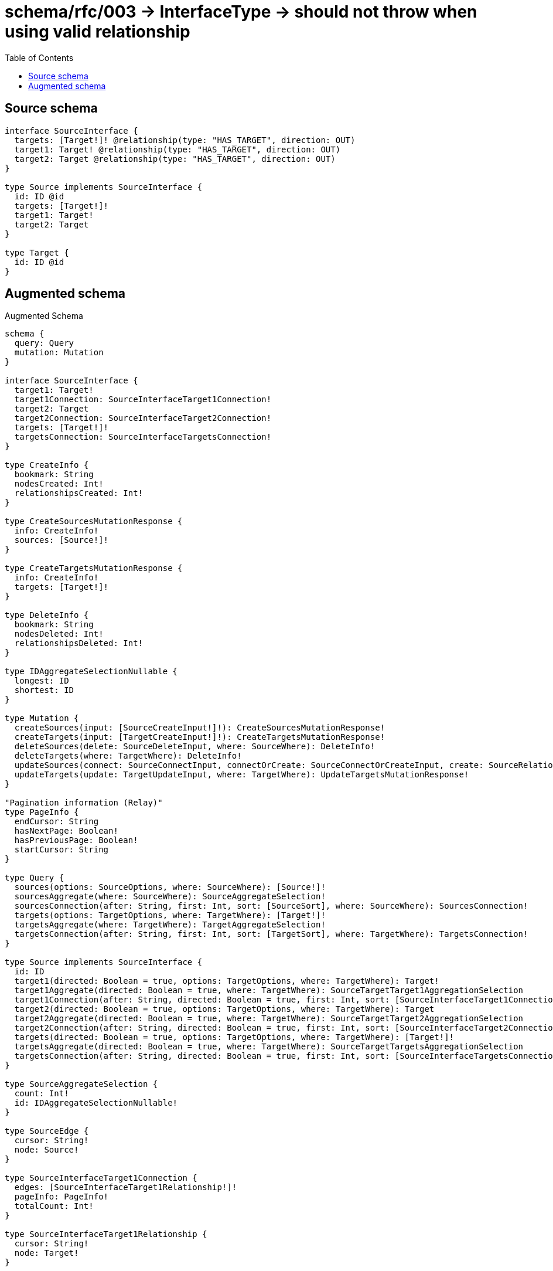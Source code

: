 :toc:

= schema/rfc/003 -> InterfaceType -> should not throw when using valid relationship

== Source schema

[source,graphql,schema=true]
----
interface SourceInterface {
  targets: [Target!]! @relationship(type: "HAS_TARGET", direction: OUT)
  target1: Target! @relationship(type: "HAS_TARGET", direction: OUT)
  target2: Target @relationship(type: "HAS_TARGET", direction: OUT)
}

type Source implements SourceInterface {
  id: ID @id
  targets: [Target!]!
  target1: Target!
  target2: Target
}

type Target {
  id: ID @id
}
----

== Augmented schema

.Augmented Schema
[source,graphql]
----
schema {
  query: Query
  mutation: Mutation
}

interface SourceInterface {
  target1: Target!
  target1Connection: SourceInterfaceTarget1Connection!
  target2: Target
  target2Connection: SourceInterfaceTarget2Connection!
  targets: [Target!]!
  targetsConnection: SourceInterfaceTargetsConnection!
}

type CreateInfo {
  bookmark: String
  nodesCreated: Int!
  relationshipsCreated: Int!
}

type CreateSourcesMutationResponse {
  info: CreateInfo!
  sources: [Source!]!
}

type CreateTargetsMutationResponse {
  info: CreateInfo!
  targets: [Target!]!
}

type DeleteInfo {
  bookmark: String
  nodesDeleted: Int!
  relationshipsDeleted: Int!
}

type IDAggregateSelectionNullable {
  longest: ID
  shortest: ID
}

type Mutation {
  createSources(input: [SourceCreateInput!]!): CreateSourcesMutationResponse!
  createTargets(input: [TargetCreateInput!]!): CreateTargetsMutationResponse!
  deleteSources(delete: SourceDeleteInput, where: SourceWhere): DeleteInfo!
  deleteTargets(where: TargetWhere): DeleteInfo!
  updateSources(connect: SourceConnectInput, connectOrCreate: SourceConnectOrCreateInput, create: SourceRelationInput, delete: SourceDeleteInput, disconnect: SourceDisconnectInput, update: SourceUpdateInput, where: SourceWhere): UpdateSourcesMutationResponse!
  updateTargets(update: TargetUpdateInput, where: TargetWhere): UpdateTargetsMutationResponse!
}

"Pagination information (Relay)"
type PageInfo {
  endCursor: String
  hasNextPage: Boolean!
  hasPreviousPage: Boolean!
  startCursor: String
}

type Query {
  sources(options: SourceOptions, where: SourceWhere): [Source!]!
  sourcesAggregate(where: SourceWhere): SourceAggregateSelection!
  sourcesConnection(after: String, first: Int, sort: [SourceSort], where: SourceWhere): SourcesConnection!
  targets(options: TargetOptions, where: TargetWhere): [Target!]!
  targetsAggregate(where: TargetWhere): TargetAggregateSelection!
  targetsConnection(after: String, first: Int, sort: [TargetSort], where: TargetWhere): TargetsConnection!
}

type Source implements SourceInterface {
  id: ID
  target1(directed: Boolean = true, options: TargetOptions, where: TargetWhere): Target!
  target1Aggregate(directed: Boolean = true, where: TargetWhere): SourceTargetTarget1AggregationSelection
  target1Connection(after: String, directed: Boolean = true, first: Int, sort: [SourceInterfaceTarget1ConnectionSort!], where: SourceInterfaceTarget1ConnectionWhere): SourceInterfaceTarget1Connection!
  target2(directed: Boolean = true, options: TargetOptions, where: TargetWhere): Target
  target2Aggregate(directed: Boolean = true, where: TargetWhere): SourceTargetTarget2AggregationSelection
  target2Connection(after: String, directed: Boolean = true, first: Int, sort: [SourceInterfaceTarget2ConnectionSort!], where: SourceInterfaceTarget2ConnectionWhere): SourceInterfaceTarget2Connection!
  targets(directed: Boolean = true, options: TargetOptions, where: TargetWhere): [Target!]!
  targetsAggregate(directed: Boolean = true, where: TargetWhere): SourceTargetTargetsAggregationSelection
  targetsConnection(after: String, directed: Boolean = true, first: Int, sort: [SourceInterfaceTargetsConnectionSort!], where: SourceInterfaceTargetsConnectionWhere): SourceInterfaceTargetsConnection!
}

type SourceAggregateSelection {
  count: Int!
  id: IDAggregateSelectionNullable!
}

type SourceEdge {
  cursor: String!
  node: Source!
}

type SourceInterfaceTarget1Connection {
  edges: [SourceInterfaceTarget1Relationship!]!
  pageInfo: PageInfo!
  totalCount: Int!
}

type SourceInterfaceTarget1Relationship {
  cursor: String!
  node: Target!
}

type SourceInterfaceTarget2Connection {
  edges: [SourceInterfaceTarget2Relationship!]!
  pageInfo: PageInfo!
  totalCount: Int!
}

type SourceInterfaceTarget2Relationship {
  cursor: String!
  node: Target!
}

type SourceInterfaceTargetsConnection {
  edges: [SourceInterfaceTargetsRelationship!]!
  pageInfo: PageInfo!
  totalCount: Int!
}

type SourceInterfaceTargetsRelationship {
  cursor: String!
  node: Target!
}

type SourceTargetTarget1AggregationSelection {
  count: Int!
  node: SourceTargetTarget1NodeAggregateSelection
}

type SourceTargetTarget1NodeAggregateSelection {
  id: IDAggregateSelectionNullable!
}

type SourceTargetTarget2AggregationSelection {
  count: Int!
  node: SourceTargetTarget2NodeAggregateSelection
}

type SourceTargetTarget2NodeAggregateSelection {
  id: IDAggregateSelectionNullable!
}

type SourceTargetTargetsAggregationSelection {
  count: Int!
  node: SourceTargetTargetsNodeAggregateSelection
}

type SourceTargetTargetsNodeAggregateSelection {
  id: IDAggregateSelectionNullable!
}

type SourcesConnection {
  edges: [SourceEdge!]!
  pageInfo: PageInfo!
  totalCount: Int!
}

type Target {
  id: ID
}

type TargetAggregateSelection {
  count: Int!
  id: IDAggregateSelectionNullable!
}

type TargetEdge {
  cursor: String!
  node: Target!
}

type TargetsConnection {
  edges: [TargetEdge!]!
  pageInfo: PageInfo!
  totalCount: Int!
}

type UpdateInfo {
  bookmark: String
  nodesCreated: Int!
  nodesDeleted: Int!
  relationshipsCreated: Int!
  relationshipsDeleted: Int!
}

type UpdateSourcesMutationResponse {
  info: UpdateInfo!
  sources: [Source!]!
}

type UpdateTargetsMutationResponse {
  info: UpdateInfo!
  targets: [Target!]!
}

enum SortDirection {
  "Sort by field values in ascending order."
  ASC
  "Sort by field values in descending order."
  DESC
}

input SourceConnectInput {
  target1: SourceInterfaceTarget1ConnectFieldInput
  target2: SourceInterfaceTarget2ConnectFieldInput
  targets: [SourceInterfaceTargetsConnectFieldInput!]
}

input SourceConnectOrCreateInput {
  target1: SourceInterfaceTarget1ConnectOrCreateFieldInput
  target2: SourceInterfaceTarget2ConnectOrCreateFieldInput
  targets: [SourceInterfaceTargetsConnectOrCreateFieldInput!]
}

input SourceCreateInput {
  target1: SourceInterfaceTarget1FieldInput
  target2: SourceInterfaceTarget2FieldInput
  targets: SourceInterfaceTargetsFieldInput
}

input SourceDeleteInput {
  target1: SourceInterfaceTarget1DeleteFieldInput
  target2: SourceInterfaceTarget2DeleteFieldInput
  targets: [SourceInterfaceTargetsDeleteFieldInput!]
}

input SourceDisconnectInput {
  target1: SourceInterfaceTarget1DisconnectFieldInput
  target2: SourceInterfaceTarget2DisconnectFieldInput
  targets: [SourceInterfaceTargetsDisconnectFieldInput!]
}

input SourceInterfaceTarget1ConnectFieldInput {
  where: TargetConnectWhere
}

input SourceInterfaceTarget1ConnectOrCreateFieldInput {
  onCreate: SourceInterfaceTarget1ConnectOrCreateFieldInputOnCreate!
  where: TargetConnectOrCreateWhere!
}

input SourceInterfaceTarget1ConnectOrCreateFieldInputOnCreate {
  node: TargetOnCreateInput!
}

input SourceInterfaceTarget1ConnectionSort {
  node: TargetSort
}

input SourceInterfaceTarget1ConnectionWhere {
  AND: [SourceInterfaceTarget1ConnectionWhere!]
  OR: [SourceInterfaceTarget1ConnectionWhere!]
  node: TargetWhere
  node_NOT: TargetWhere
}

input SourceInterfaceTarget1CreateFieldInput {
  node: TargetCreateInput!
}

input SourceInterfaceTarget1DeleteFieldInput {
  where: SourceInterfaceTarget1ConnectionWhere
}

input SourceInterfaceTarget1DisconnectFieldInput {
  where: SourceInterfaceTarget1ConnectionWhere
}

input SourceInterfaceTarget1FieldInput {
  connect: SourceInterfaceTarget1ConnectFieldInput
  connectOrCreate: SourceInterfaceTarget1ConnectOrCreateFieldInput
  create: SourceInterfaceTarget1CreateFieldInput
}

input SourceInterfaceTarget1UpdateConnectionInput {
  node: TargetUpdateInput
}

input SourceInterfaceTarget1UpdateFieldInput {
  connect: SourceInterfaceTarget1ConnectFieldInput
  connectOrCreate: SourceInterfaceTarget1ConnectOrCreateFieldInput
  create: SourceInterfaceTarget1CreateFieldInput
  delete: SourceInterfaceTarget1DeleteFieldInput
  disconnect: SourceInterfaceTarget1DisconnectFieldInput
  update: SourceInterfaceTarget1UpdateConnectionInput
  where: SourceInterfaceTarget1ConnectionWhere
}

input SourceInterfaceTarget2ConnectFieldInput {
  where: TargetConnectWhere
}

input SourceInterfaceTarget2ConnectOrCreateFieldInput {
  onCreate: SourceInterfaceTarget2ConnectOrCreateFieldInputOnCreate!
  where: TargetConnectOrCreateWhere!
}

input SourceInterfaceTarget2ConnectOrCreateFieldInputOnCreate {
  node: TargetOnCreateInput!
}

input SourceInterfaceTarget2ConnectionSort {
  node: TargetSort
}

input SourceInterfaceTarget2ConnectionWhere {
  AND: [SourceInterfaceTarget2ConnectionWhere!]
  OR: [SourceInterfaceTarget2ConnectionWhere!]
  node: TargetWhere
  node_NOT: TargetWhere
}

input SourceInterfaceTarget2CreateFieldInput {
  node: TargetCreateInput!
}

input SourceInterfaceTarget2DeleteFieldInput {
  where: SourceInterfaceTarget2ConnectionWhere
}

input SourceInterfaceTarget2DisconnectFieldInput {
  where: SourceInterfaceTarget2ConnectionWhere
}

input SourceInterfaceTarget2FieldInput {
  connect: SourceInterfaceTarget2ConnectFieldInput
  connectOrCreate: SourceInterfaceTarget2ConnectOrCreateFieldInput
  create: SourceInterfaceTarget2CreateFieldInput
}

input SourceInterfaceTarget2UpdateConnectionInput {
  node: TargetUpdateInput
}

input SourceInterfaceTarget2UpdateFieldInput {
  connect: SourceInterfaceTarget2ConnectFieldInput
  connectOrCreate: SourceInterfaceTarget2ConnectOrCreateFieldInput
  create: SourceInterfaceTarget2CreateFieldInput
  delete: SourceInterfaceTarget2DeleteFieldInput
  disconnect: SourceInterfaceTarget2DisconnectFieldInput
  update: SourceInterfaceTarget2UpdateConnectionInput
  where: SourceInterfaceTarget2ConnectionWhere
}

input SourceInterfaceTargetsConnectFieldInput {
  where: TargetConnectWhere
}

input SourceInterfaceTargetsConnectOrCreateFieldInput {
  onCreate: SourceInterfaceTargetsConnectOrCreateFieldInputOnCreate!
  where: TargetConnectOrCreateWhere!
}

input SourceInterfaceTargetsConnectOrCreateFieldInputOnCreate {
  node: TargetOnCreateInput!
}

input SourceInterfaceTargetsConnectionSort {
  node: TargetSort
}

input SourceInterfaceTargetsConnectionWhere {
  AND: [SourceInterfaceTargetsConnectionWhere!]
  OR: [SourceInterfaceTargetsConnectionWhere!]
  node: TargetWhere
  node_NOT: TargetWhere
}

input SourceInterfaceTargetsCreateFieldInput {
  node: TargetCreateInput!
}

input SourceInterfaceTargetsDeleteFieldInput {
  where: SourceInterfaceTargetsConnectionWhere
}

input SourceInterfaceTargetsDisconnectFieldInput {
  where: SourceInterfaceTargetsConnectionWhere
}

input SourceInterfaceTargetsFieldInput {
  connect: [SourceInterfaceTargetsConnectFieldInput!]
  connectOrCreate: [SourceInterfaceTargetsConnectOrCreateFieldInput!]
  create: [SourceInterfaceTargetsCreateFieldInput!]
}

input SourceInterfaceTargetsUpdateConnectionInput {
  node: TargetUpdateInput
}

input SourceInterfaceTargetsUpdateFieldInput {
  connect: [SourceInterfaceTargetsConnectFieldInput!]
  connectOrCreate: [SourceInterfaceTargetsConnectOrCreateFieldInput!]
  create: [SourceInterfaceTargetsCreateFieldInput!]
  delete: [SourceInterfaceTargetsDeleteFieldInput!]
  disconnect: [SourceInterfaceTargetsDisconnectFieldInput!]
  update: SourceInterfaceTargetsUpdateConnectionInput
  where: SourceInterfaceTargetsConnectionWhere
}

input SourceOptions {
  limit: Int
  offset: Int
  "Specify one or more SourceSort objects to sort Sources by. The sorts will be applied in the order in which they are arranged in the array."
  sort: [SourceSort!]
}

input SourceRelationInput {
  target1: SourceInterfaceTarget1CreateFieldInput
  target2: SourceInterfaceTarget2CreateFieldInput
  targets: [SourceInterfaceTargetsCreateFieldInput!]
}

"Fields to sort Sources by. The order in which sorts are applied is not guaranteed when specifying many fields in one SourceSort object."
input SourceSort {
  id: SortDirection
}

input SourceTarget1AggregateInput {
  AND: [SourceTarget1AggregateInput!]
  OR: [SourceTarget1AggregateInput!]
  count: Int
  count_GT: Int
  count_GTE: Int
  count_LT: Int
  count_LTE: Int
  node: SourceTarget1NodeAggregationWhereInput
}

input SourceTarget1NodeAggregationWhereInput {
  AND: [SourceTarget1NodeAggregationWhereInput!]
  OR: [SourceTarget1NodeAggregationWhereInput!]
  id_EQUAL: ID
}

input SourceTarget2AggregateInput {
  AND: [SourceTarget2AggregateInput!]
  OR: [SourceTarget2AggregateInput!]
  count: Int
  count_GT: Int
  count_GTE: Int
  count_LT: Int
  count_LTE: Int
  node: SourceTarget2NodeAggregationWhereInput
}

input SourceTarget2NodeAggregationWhereInput {
  AND: [SourceTarget2NodeAggregationWhereInput!]
  OR: [SourceTarget2NodeAggregationWhereInput!]
  id_EQUAL: ID
}

input SourceTargetsAggregateInput {
  AND: [SourceTargetsAggregateInput!]
  OR: [SourceTargetsAggregateInput!]
  count: Int
  count_GT: Int
  count_GTE: Int
  count_LT: Int
  count_LTE: Int
  node: SourceTargetsNodeAggregationWhereInput
}

input SourceTargetsNodeAggregationWhereInput {
  AND: [SourceTargetsNodeAggregationWhereInput!]
  OR: [SourceTargetsNodeAggregationWhereInput!]
  id_EQUAL: ID
}

input SourceUpdateInput {
  target1: SourceInterfaceTarget1UpdateFieldInput
  target2: SourceInterfaceTarget2UpdateFieldInput
  targets: [SourceInterfaceTargetsUpdateFieldInput!]
}

input SourceWhere {
  AND: [SourceWhere!]
  OR: [SourceWhere!]
  id: ID
  id_CONTAINS: ID
  id_ENDS_WITH: ID
  id_IN: [ID]
  id_NOT: ID
  id_NOT_CONTAINS: ID
  id_NOT_ENDS_WITH: ID
  id_NOT_IN: [ID]
  id_NOT_STARTS_WITH: ID
  id_STARTS_WITH: ID
  target1: TargetWhere
  target1Aggregate: SourceTarget1AggregateInput
  target1Connection: SourceInterfaceTarget1ConnectionWhere
  target1Connection_NOT: SourceInterfaceTarget1ConnectionWhere
  target1_NOT: TargetWhere
  target2: TargetWhere
  target2Aggregate: SourceTarget2AggregateInput
  target2Connection: SourceInterfaceTarget2ConnectionWhere
  target2Connection_NOT: SourceInterfaceTarget2ConnectionWhere
  target2_NOT: TargetWhere
  targets: TargetWhere @deprecated(reason : "Use `targets_SOME` instead.")
  targetsAggregate: SourceTargetsAggregateInput
  targetsConnection: SourceInterfaceTargetsConnectionWhere @deprecated(reason : "Use `targetsConnection_SOME` instead.")
  targetsConnection_ALL: SourceInterfaceTargetsConnectionWhere
  targetsConnection_NONE: SourceInterfaceTargetsConnectionWhere
  targetsConnection_NOT: SourceInterfaceTargetsConnectionWhere @deprecated(reason : "Use `targetsConnection_NONE` instead.")
  targetsConnection_SINGLE: SourceInterfaceTargetsConnectionWhere
  targetsConnection_SOME: SourceInterfaceTargetsConnectionWhere
  "Return Sources where all of the related Targets match this filter"
  targets_ALL: TargetWhere
  "Return Sources where none of the related Targets match this filter"
  targets_NONE: TargetWhere
  targets_NOT: TargetWhere @deprecated(reason : "Use `targets_NONE` instead.")
  "Return Sources where one of the related Targets match this filter"
  targets_SINGLE: TargetWhere
  "Return Sources where some of the related Targets match this filter"
  targets_SOME: TargetWhere
}

input TargetConnectOrCreateWhere {
  node: TargetUniqueWhere!
}

input TargetConnectWhere {
  node: TargetWhere!
}

input TargetCreateInput {
  "Appears because this input type would be empty otherwise because this type is composed of just generated and/or relationship properties. See https://neo4j.com/docs/graphql-manual/current/troubleshooting/faqs/"
  _emptyInput: Boolean
}

input TargetOnCreateInput {
  "Appears because this input type would be empty otherwise because this type is composed of just generated and/or relationship properties. See https://neo4j.com/docs/graphql-manual/current/troubleshooting/faqs/"
  _emptyInput: Boolean
}

input TargetOptions {
  limit: Int
  offset: Int
  "Specify one or more TargetSort objects to sort Targets by. The sorts will be applied in the order in which they are arranged in the array."
  sort: [TargetSort!]
}

"Fields to sort Targets by. The order in which sorts are applied is not guaranteed when specifying many fields in one TargetSort object."
input TargetSort {
  id: SortDirection
}

input TargetUniqueWhere {
  id: ID
}

input TargetUpdateInput {
  "Appears because this input type would be empty otherwise because this type is composed of just generated and/or relationship properties. See https://neo4j.com/docs/graphql-manual/current/troubleshooting/faqs/"
  _emptyInput: Boolean
}

input TargetWhere {
  AND: [TargetWhere!]
  OR: [TargetWhere!]
  id: ID
  id_CONTAINS: ID
  id_ENDS_WITH: ID
  id_IN: [ID]
  id_NOT: ID
  id_NOT_CONTAINS: ID
  id_NOT_ENDS_WITH: ID
  id_NOT_IN: [ID]
  id_NOT_STARTS_WITH: ID
  id_STARTS_WITH: ID
}

----

'''
